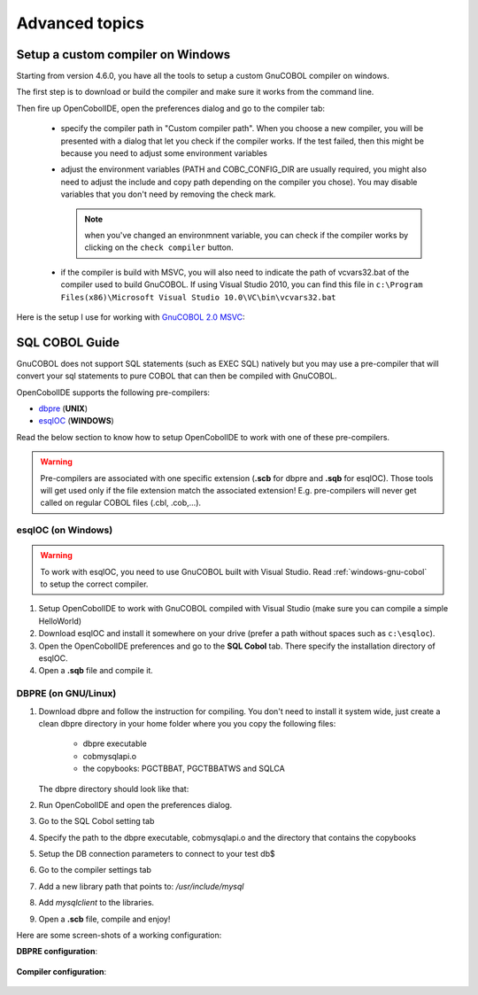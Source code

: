 Advanced topics
===============


.. _windows-gnu-cobol:

Setup a custom compiler on Windows
----------------------------------

Starting from version 4.6.0, you have all the tools to setup a custom GnuCOBOL compiler on windows.

The first step is to download or build the compiler and make sure it works from the command line.

Then fire up OpenCobolIDE, open the preferences dialog and go to the compiler tab:

    - specify the compiler path in  "Custom compiler path". When you choose a new compiler, you will
      be presented with a dialog that let you check if the compiler works. If the test failed, then this
      might be because you need to adjust some environment variables
    - adjust the environment variables (PATH and COBC_CONFIG_DIR are usually required, you might also need
      to adjust the include and copy path depending on the compiler you chose). You may disable variables
      that you don't need by removing the check mark.

      .. note:: when you've changed an environmnent variable, you can check if the compiler works by clicking on the
                ``check compiler`` button.

    - if the compiler is build with MSVC, you will also need to indicate the path of vcvars32.bat of the
      compiler used to build GnuCOBOL. If using Visual Studio 2010, you can find this file in
      ``c:\Program Files(x86)\Microsoft Visual Studio 10.0\VC\bin\vcvars32.bat``

Here is the setup I use for working with `GnuCOBOL 2.0 MSVC`_:

   .. image:: _static/custom_compiler_windows.png
        :align: center


.. _GnuCOBOL 2.0 MSVC: http://www.kiska.net/opencobol/2.0/index.html


.. _sql-guide:

SQL COBOL Guide
---------------

GnuCOBOL does not support SQL statements (such as EXEC SQL) natively but you may use a pre-compiler that
will convert your sql statements to pure COBOL that can then be compiled with GnuCOBOL.

OpenCobolIDE supports the following pre-compilers:

- `dbpre`_  (**UNIX**)
- `esqlOC`_ (**WINDOWS**)

.. _dbpre: http://sourceforge.net/projects/dbpre/
.. _esqlOC: http://sourceforge.net/p/open-cobol/discussion/contrib/thread/4057115f/

Read the below section to know how to setup OpenCobolIDE to work with one of these pre-compilers.


.. warning:: Pre-compilers are associated with one specific extension (**.scb** for dbpre and **.sqb** for esqlOC).
             Those tools will get used only if the file extension match the associated extension!
             E.g. pre-compilers will never get called on regular COBOL files (.cbl, .cob,...).

esqlOC (on Windows)
+++++++++++++++++++

.. warning:: To work with esqlOC, you need to use GnuCOBOL built with Visual Studio.
             Read :ref:`windows-gnu-cobol` to setup the correct compiler.

1) Setup OpenCobolIDE to work with GnuCOBOL compiled with Visual Studio (make sure you can compile a simple
   HelloWorld)
2) Download esqlOC and install it somewhere on your drive (prefer a path without spaces such as ``c:\esqloc``).
3) Open the OpenCobolIDE preferences and go to the **SQL Cobol** tab. There specify the installation directory
   of esqlOC.
4) Open a **.sqb** file and compile it.


DBPRE (on GNU/Linux)
++++++++++++++++++++

1) Download dbpre and follow the instruction for compiling. You don't need to install it system
   wide, just create a clean dbpre directory in your home folder where you you copy the following files:

      - dbpre executable
      - cobmysqlapi.o
      - the copybooks: PGCTBBAT, PGCTBBATWS and SQLCA

   The dbpre directory should look like that:

   .. image:: _static/dbpre_directory_content.png
        :align: center

2) Run OpenCobolIDE and open the preferences dialog.
3) Go to the SQL Cobol setting tab
4) Specify the path to the dbpre executable, cobmysqlapi.o and the directory that contains the copybooks
5) Setup the DB connection parameters to connect to your test db$
6) Go to the compiler settings tab
7) Add a new library path that points to: `/usr/include/mysql`
8) Add `mysqlclient` to the libraries.
9) Open a **.scb** file, compile and enjoy!

Here are some screen-shots of a working configuration:

**DBPRE configuration**:

   .. image:: _static/configured_dbpre.png
        :align: center

**Compiler configuration**:

   .. image:: _static/configured_compiler_for_dbpre.png
        :align: center
